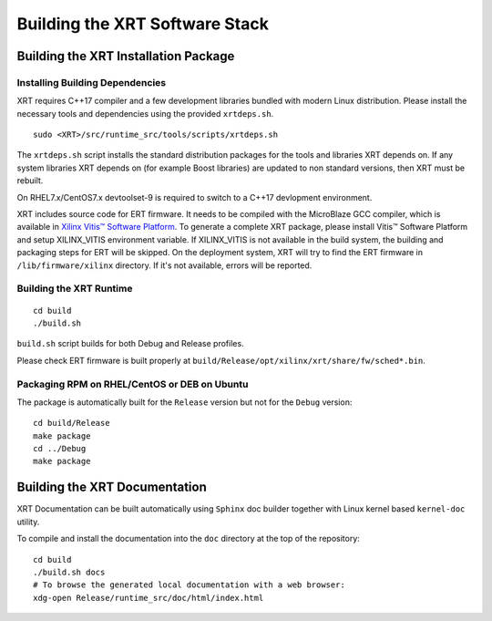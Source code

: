 .. _build.rst:

..
   comment:: SPDX-License-Identifier: Apache-2.0
   comment:: Copyright (C) 2019-2022 Xilinx, Inc. All rights reserved.

Building the XRT Software Stack
-------------------------------

Building the XRT Installation Package
~~~~~~~~~~~~~~~~~~~~~~~~~~~~~~~~~~~~~

Installing Building Dependencies
................................

XRT requires C++17 compiler and a few development libraries bundled
with modern Linux distribution. Please install the necessary tools and
dependencies using the provided ``xrtdeps.sh``.

::

   sudo <XRT>/src/runtime_src/tools/scripts/xrtdeps.sh

The ``xrtdeps.sh`` script installs the standard distribution packages
for the tools and libraries XRT depends on. If any system libraries
XRT depends on (for example Boost libraries) are updated to non
standard versions, then XRT must be rebuilt.

On RHEL7.x/CentOS7.x devtoolset-9 is required to switch to a C++17 devlopment
environment.

XRT includes source code for ERT firmware. 
It needs to be compiled with the MicroBlaze GCC compiler, which is available in `Xilinx Vitis™ Software Platform <https://www.xilinx.com/products/design-tools/vitis.html>`_. 
To generate a complete XRT package, please install Vitis™ Software Platform and setup XILINX_VITIS environment variable. 
If XILINX_VITIS is not available in the build system, the building and packaging steps for ERT will be skipped. 
On the deployment system, XRT will try to find the ERT firmware in ``/lib/firmware/xilinx`` directory. 
If it's not available, errors will be reported. 


Building the XRT Runtime
........................

::

   cd build
   ./build.sh

``build.sh`` script builds for both Debug and Release profiles.  

Please check ERT firmware is built properly at ``build/Release/opt/xilinx/xrt/share/fw/sched*.bin``.


Packaging RPM on RHEL/CentOS or DEB on Ubuntu
.............................................

The package is automatically built for the ``Release``
version but not for the ``Debug`` version::

   cd build/Release
   make package
   cd ../Debug
   make package



Building the XRT Documentation
~~~~~~~~~~~~~~~~~~~~~~~~~~~~~~

XRT Documentation can be built automatically using ``Sphinx`` doc builder
together with Linux kernel based ``kernel-doc`` utility.

To compile and install the documentation into the ``doc`` directory at
the top of the repository::

   cd build
   ./build.sh docs
   # To browse the generated local documentation with a web browser:
   xdg-open Release/runtime_src/doc/html/index.html
